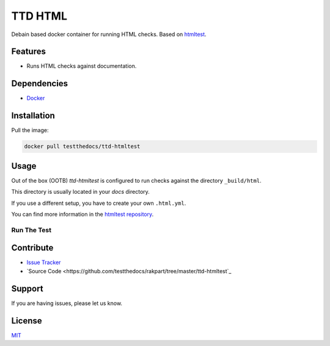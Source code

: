 ========
TTD HTML
========

Debain based docker container for running HTML checks.
Based on `htmltest <https://github.com/wjdp/htmltest>`_.

Features
========

- Runs HTML checks against documentation.

Dependencies
============

- `Docker <https://docker.com>`_

Installation
============

Pull the image:

.. code-block:: shell

   docker pull testthedocs/ttd-htmltest

Usage
=====

Out of the box (OOTB) *ttd-htmltest* is configured to run checks against the directory ``_build/html``.

This directory is usually located in your *docs* directory.

If you use a different setup, you have to create your own ``.html.yml``.

You can find more information in the `htmltest repository <https://github.com/wjdp/htmltest>`_.

Run The Test
------------

.. code-block shell

   docker run -it -v `pwd`:/build/docs testthedocs/ttd-htmltest


.. image:: docs/_static/ttd-htmltest.png

Contribute
==========

- `Issue Tracker <https://github.com/testthedocs/rakpart/issues>`_
- `Source Code <https://github.com/testthedocs/rakpart/tree/master/ttd-htmltest`_

Support
=======

If you are having issues, please let us know.

License
=======

`MIT <https://choosealicense.com/licenses/mit/>`_